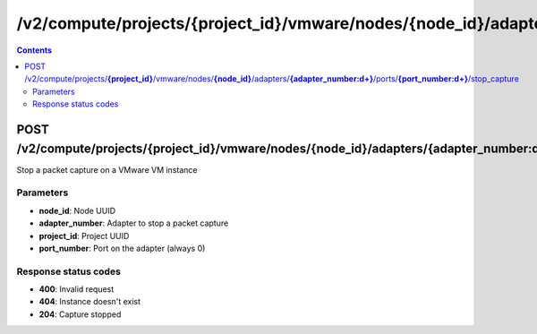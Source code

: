 /v2/compute/projects/{project_id}/vmware/nodes/{node_id}/adapters/{adapter_number:\d+}/ports/{port_number:\d+}/stop_capture
------------------------------------------------------------------------------------------------------------------------------------------

.. contents::

POST /v2/compute/projects/**{project_id}**/vmware/nodes/**{node_id}**/adapters/**{adapter_number:\d+}**/ports/**{port_number:\d+}**/stop_capture
~~~~~~~~~~~~~~~~~~~~~~~~~~~~~~~~~~~~~~~~~~~~~~~~~~~~~~~~~~~~~~~~~~~~~~~~~~~~~~~~~~~~~~~~~~~~~~~~~~~~~~~~~~~~~~~~~~~~~~~~~~~~~~~~~~~~~~~~~~~~~~~~~~~~~~~~~~~~~~
Stop a packet capture on a VMware VM instance

Parameters
**********
- **node_id**: Node UUID
- **adapter_number**: Adapter to stop a packet capture
- **project_id**: Project UUID
- **port_number**: Port on the adapter (always 0)

Response status codes
**********************
- **400**: Invalid request
- **404**: Instance doesn't exist
- **204**: Capture stopped

